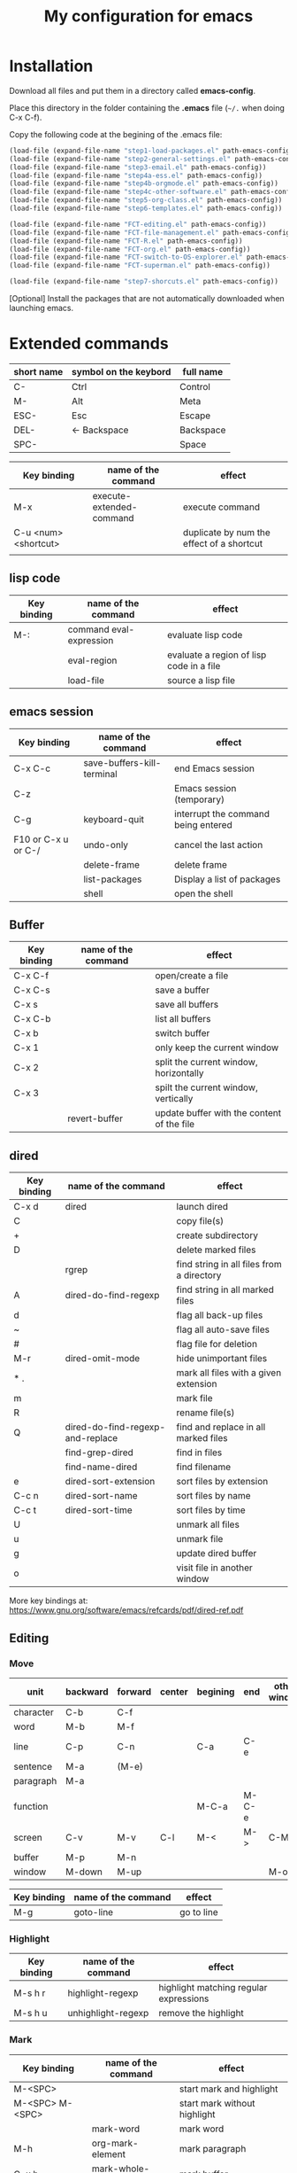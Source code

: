 #+Title: My configuration for emacs
#+LaTeX_CLASS: org-article
#+LaTeX_HEADER:\author{Brice Ozeene}
#+OPTIONS: toc:t


* Installation

Download all files and put them in a directory called *emacs-config*.

Place this directory in the folder containing the *.emacs* file (=~/.= when doing C-x C-f).

Copy the following code at the begining of the .emacs file:
#+BEGIN_SRC emacs-lisp :export code :eval ever
(load-file (expand-file-name "step1-load-packages.el" path-emacs-config))
(load-file (expand-file-name "step2-general-settings.el" path-emacs-config))
(load-file (expand-file-name "step3-email.el" path-emacs-config))
(load-file (expand-file-name "step4a-ess.el" path-emacs-config))
(load-file (expand-file-name "step4b-orgmode.el" path-emacs-config))
(load-file (expand-file-name "step4c-other-software.el" path-emacs-config))
(load-file (expand-file-name "step5-org-class.el" path-emacs-config))
(load-file (expand-file-name "step6-templates.el" path-emacs-config))

(load-file (expand-file-name "FCT-editing.el" path-emacs-config))
(load-file (expand-file-name "FCT-file-management.el" path-emacs-config))
(load-file (expand-file-name "FCT-R.el" path-emacs-config))
(load-file (expand-file-name "FCT-org.el" path-emacs-config))
(load-file (expand-file-name "FCT-switch-to-OS-explorer.el" path-emacs-config))
(load-file (expand-file-name "FCT-superman.el" path-emacs-config))

(load-file (expand-file-name "step7-shorcuts.el" path-emacs-config))
#+END_SRC

[Optional] Install the packages that are not automatically downloaded
when launching emacs.

* Extended commands


| short name | symbol on the keybord | full name |
|------------+-----------------------+-----------|
| C-         | Ctrl                  | Control   |
| M-         | Alt                   | Meta      |
| ESC-       | Esc                   | Escape    |
| DEL-       | <- Backspace          | Backspace |
| SPC-       |                       | Space     |

| Key binding          | name of the command      | effect                                    |
|----------------------+--------------------------+-------------------------------------------|
| M-x                  | execute-extended-command | execute command                           |
| C-u <num> <shortcut> |                          | duplicate by num the effect of a shortcut |
|                      |                          |                                           |

** lisp code

| Key binding | name of the command     | effect                                   |
|-------------+-------------------------+------------------------------------------|
| M-:         | command eval-expression | evaluate lisp code                       |
|             | eval-region             | evaluate a region of lisp code in a file |
|             | load-file               | source a lisp file                       |

** emacs session

| Key binding         | name of the command        | effect                              |
|---------------------+----------------------------+-------------------------------------|
| C-x C-c             | save-buffers-kill-terminal | end Emacs session                   |
| C-z                 |                            | Emacs session (temporary)           |
| C-g                 | keyboard-quit              | interrupt the command being entered |
| F10 or C-x u or C-/ | undo-only                  | cancel the last action              |
|                     | delete-frame               | delete frame                        |
|                     | list-packages              | Display a list of packages          |
|                     | shell                      | open the shell                      |

** Buffer

| Key binding | name of the command | effect                                     |
|-------------+---------------------+--------------------------------------------|
| C-x C-f     |                     | open/create a file                         |
| C-x C-s     |                     | save a buffer                              |
| C-x s       |                     | save all buffers                           |
| C-x C-b     |                     | list all buffers                           |
| C-x b       |                     | switch buffer                              |
| C-x 1       |                     | only keep the current window               |
| C-x 2       |                     | split the current window, horizontally     |
| C-x 3       |                     | spilt the current window, vertically       |
|             | revert-buffer       | update buffer with the content of the file |

** dired

| Key binding | name of the command              | effect                                    |
|-------------+----------------------------------+-------------------------------------------|
| C-x d       | dired                            | launch dired                              |
| C           |                                  | copy file(s)                              |
| +           |                                  | create subdirectory                       |
| D           |                                  | delete marked files                       |
|             | rgrep                            | find string in all files from a directory |
| A           | dired-do-find-regexp             | find string in all marked files           |
| d           |                                  | flag all back-up files                    |
| ~           |                                  | flag all auto-save files                  |
| #           |                                  | flag file for deletion                    |
| M-r         | dired-omit-mode                  | hide unimportant files                    |
| * .         |                                  | mark all files with a given extension     |
| m           |                                  | mark file                                 |
| R           |                                  | rename file(s)                            |
| Q           | dired-do-find-regexp-and-replace | find and replace in all marked files      |
|             | find-grep-dired                  | find in files                             |
|             | find-name-dired                  | find filename                             |
| e           | dired-sort-extension             | sort files by extension                   |
| C-c n       | dired-sort-name                  | sort files by name                        |
| C-c t       | dired-sort-time                  | sort files by time                        |
| U           |                                  | unmark all files                          |
| u           |                                  | unmark file                               |
| g           |                                  | update dired buffer                       |
| o           |                                  | visit file in another window              |

More key bindings at: https://www.gnu.org/software/emacs/refcards/pdf/dired-ref.pdf

** Editing

*** Move

| unit      | backward | forward | center | begining | end   | other window |
|-----------+----------+---------+--------+----------+-------+--------------|
| character | C-b      | C-f     |        |          |       |              |
| word      | M-b      | M-f     |        |          |       |              |
| line      | C-p      | C-n     |        | C-a      | C-e   |              |
| sentence  | M-a      | (M-e)   |        |          |       |              |
| paragraph | M-a      |         |        |          |       |              |
| function  |          |         |        | M-C-a    | M-C-e |              |
| screen    | C-v      | M-v     | C-l    | M-<      | M->   | C-M-v        |
| buffer    | M-p      | M-n     |        |          |       |              |
| window    | M-down   | M-up    |        |          |       | M-o          |

| Key binding | name of the command | effect     |
|-------------+---------------------+------------|
| M-g         | goto-line           | go to line |

*** Highlight
| Key binding | name of the command  | effect                                 |
|-------------+----------------------+----------------------------------------|
| M-s h r     | highlight-regexp     | highlight matching regular expressions |
| M-s h u     | unhighlight-regexp   | remove the highlight                   |

*** Mark
| Key binding     | name of the command | effect                          |
|-----------------+---------------------+---------------------------------|
| M-<SPC>         |                     | start mark and highlight        |
| M-<SPC> M-<SPC> |                     | start mark without highlight    |
|                 | mark-word           | mark word                       |
| M-h             | org-mark-element    | mark paragraph                  |
| C-x h           | mark-whole-buffer   | mark buffer                     |
| C-u C-<SPC>     |                     | navigate back to previous marks |

*** Search (within buffer)
| Key binding | name of the command | effect                                                               |
|-------------+---------------------+----------------------------------------------------------------------|
| C-r         | isearch-forward     | search for a regular expression forward                              |
| C-s         | isearch-backward    | search for a regular expression backward                             |
| M-p / M-n   |                     | (during) move through previous searched expressions           |
| M-e         |                     | (during) modify expression to search                          |
| <RET>       |                     | (during) stop the search                                      |
| C-u C-<SPC> |                     | (on exit) return at the place before search                          |
| C-x C-x     |                     | (on exit) highlight the text between the start and end of the search |

*** Search and replace (within buffer)

| Key binding | name of the command | effect                                              |
|-------------+---------------------+-----------------------------------------------------|
| M-%         | query-replace       | search and replace a regular expression backward    |
| M-p / M-n   |                     | (during) move through previous searched expressions |
| ,           |                     | (during) replace and display the result             |
| n           |                     | (during) next                                       |
| !           |                     | (during) replace all occurences                     |
| ^           |                     | (during) go back to previous occurence              |
| q           |                     | (during) quit                                         |

More key bindings at: https://www.gnu.org/software/emacs/manual/html_node/emacs/Query-Replace.html

*** Delete
| unit     | all       | backward | forward             |
|----------+-----------+----------+---------------------|
| letter   |           | <DEL>    | Delete              |
| word     |           | M-<DEL>  | M-d                 |
| line     | C-S-<DEL> |          | C-k                 |
| sentence |           |          | M-k (kill-sentence) |
| region   | C-w       |          | M-k                 |

** orgmode
| Key binding         | name of the command                                                 | effect                |
|---------------------+---------------------------------------------------------------------+-----------------------|
| C-c C-e             |                                                                     | insert an environment |
| C-u C-c C-e         |                                                                     | change an environment |
| <La                 | header for latex document                                           |                       |
| <Lb                 | header for beamer document                                          |                       |
|                     | (remember to do C-c c in the header section to refresh local setup) |                       |
| M-j                 | export                                                              |                       |
| M-k                 | debug                                                               |                       |
| C-c C-v             | view                                                                |                       |
| C-c C-v             | open document using the default application of the OS               |                       |
| reformat a paragrah | M-q                                                                 |                       |
| reduce a paragraph  | C-i                                                                 |                       |
| set the margin      | C-x f <number>                                                      |                       |



** Bibliography
Using the *gscholar-bibtex* package, one can type M-x gscholar-bibtex
to get the bibtex code for a given article.
** Version
M-x emacs-version
M-x diff-buffer
** Shortcut
- M-I autocompletion (type several times to switch between the possibles autocompletion). This is called hippie expand.
- M-E display the possibilities in a new buffer


** magit

| Key binding | name of the command  | effect                             |
|-------------+----------------------+------------------------------------|
|             | magit-init           | start version control in directory |
| C-x g       | magit-status         | open version control in directory  |
| s           |                      | stage untracked file               |
| i           |                      | add file to .gitignore             |
| u           |                      | unstage file                       |
| k           |                      | delete file                        |
| c           | git commit -m "text" | create a temporary commit          |
| C-c C-c     |                      | valid temporary commit             |
| C-c C-k     |                      | kill temporary commit              |
|             | magit-remove-add     | add remote repository              |
| P           | magit-push-popup     | push commit                        |
| g           |                      | refress current buffer             |
| F           |                      | Pull                               |

Documentation: http://jr0cket.co.uk/2012/12/driving-git-with-emacs-pure-magic-with.html.html
               https://github.com/magit/magit/wiki/Cheatsheet
** R
| C-c '   | run chunk line by line |
| <Re     | r schunk               |
| <l      | latex schunk           |
|         | Source                 |
|---------+------------------------|
| M-j     | line                   |
| C-c C-b | buffer                 |
| C-c C-l | file                   |
| C-c C-c |                        |




* Dependencies

=require=:
- *install packages*: package, use-package
- *C++ mode*: cc-mode
- *dired*: dired-x, dired-quick-sort
- *email*: mu4e

=usep-package=:
- *general display*: moe-theme, powerline
- *multicolor parentheses* , rainbow-delimiters
- *scrolling*: scroll-restore
- *buffer*: ido, ido-completing-read+
- *windows*: transpose-frame
- *add header in files*: header2, header2-snps
- *restaure from previous session*: recentf
- *dired*: dired-hacks-utils, dired-sort, dired-narrow, dired-rainbow
- *shortcut*: yasnippet, auto-yasnippet
- *completion*: auto-complete, popup-complete, auto-complete-config, ac-R, hippie-exp
- *R softwre*: ess-site, ess-edit
- *bibliography*: gscholar-bibtex
- *version control*: magit, magithub
- *orgmode*: org, org-bookmark-heading, org-capture, org-agenda, org-clock, org-latex, ox-latex, ox-beamer
- *stan*: stan-mode, stan-snippets
- *putty*: tramp

* Documentation
** learning emacs/lisp
https://tuhdo.github.io/index.html
https://emacsclub.github.io/html/org_tutorial.html

** magit
https://www.masteringemacs.org/article/introduction-magit-emacs-mode-git


